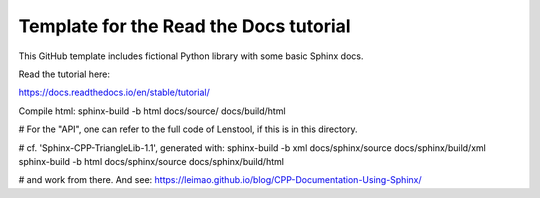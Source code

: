 Template for the Read the Docs tutorial
=======================================

This GitHub template includes fictional Python library
with some basic Sphinx docs.

Read the tutorial here:

https://docs.readthedocs.io/en/stable/tutorial/


Compile html: 
sphinx-build -b html docs/source/ docs/build/html

# For the "API", one can refer to the full code of Lenstool, if this is in this directory.



# cf. 'Sphinx-CPP-TriangleLib-1.1', generated with:
sphinx-build -b xml docs/sphinx/source docs/sphinx/build/xml
sphinx-build -b html docs/sphinx/source docs/sphinx/build/html

# and work from there. And see: https://leimao.github.io/blog/CPP-Documentation-Using-Sphinx/

